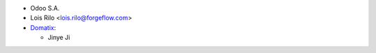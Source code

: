* Odoo S.A.
* Lois Rilo <lois.rilo@forgeflow.com>
* `Domatix <https://www.domatix.com>`__:

  * Jinye Ji
